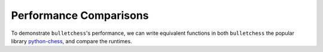 Performance Comparisons
====================================

To demonstrate ``bulletchess``'s performance, we can write equivalent functions in both ``bulletchess`` the popular library `python-chess <https://python-chess.readthedocs.io/en/latest/>`_, and compare the runtimes.


